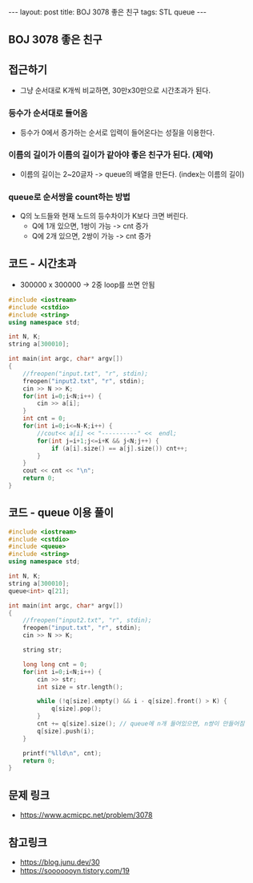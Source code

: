 #+Html: ---
#+HTML: layout: post
#+HTML: title: BOJ 3078 좋은 친구
#+HTML: tags: STL queue
#+HTML: ---
#+OPTIONS: ^:nil

** BOJ 3078 좋은 친구

** 접근하기
- 그냥 순서대로 K개씩 비교하면, 30만x30만으로 시간초과가 된다.

*** 등수가 순서대로 들어옴
- 등수가 0에서 증가하는 순서로 입력이 들어온다는 성질을 이용한다.

*** 이름의 길이가 이름의 길이가 같아야 좋은 친구가 된다. (제약)
 - 이름의 길이는 2~20글자 -> queue의 배열을 만든다. (index는 이름의 길이)

*** queue로 순서쌍을 count하는 방법
 - Q의 노드들와 현재 노드의 등수차이가 K보다 크면 버린다.
   - Q에 1개 있으면, 1쌍이 가능 -> cnt 증가
   - Q에 2개 있으면, 2쌍이 가능 -> cnt 증가

** 코드 - 시간초과
- 300000 x 300000 -> 2중 loop를 쓰면 안됨
#+BEGIN_SRC cpp
#include <iostream>
#include <cstdio>
#include <string>
using namespace std;

int N, K;
string a[300010];

int main(int argc, char* argv[])
{
    //freopen("input.txt", "r", stdin);
    freopen("input2.txt", "r", stdin);
    cin >> N >> K;    
    for(int i=0;i<N;i++) {
        cin >> a[i];
    }
    int cnt = 0;
    for(int i=0;i<=N-K;i++) {
        //cout<< a[i] << "----------" <<  endl;
        for(int j=i+1;j<=i+K && j<N;j++) {
            if (a[i].size() == a[j].size()) cnt++;
        }
    }
    cout << cnt << "\n";
    return 0;
}

#+END_SRC


** 코드 - queue 이용 풀이
#+BEGIN_SRC cpp
#include <iostream>
#include <cstdio>
#include <queue>
#include <string>
using namespace std;

int N, K;
string a[300010];
queue<int> q[21];

int main(int argc, char* argv[])
{
    //freopen("input2.txt", "r", stdin);
    freopen("input.txt", "r", stdin);
    cin >> N >> K;    

    string str;

    long long cnt = 0;
    for(int i=0;i<N;i++) {
        cin >> str;
        int size = str.length();
        
        while (!q[size].empty() && i - q[size].front() > K) {
            q[size].pop();
        }
        cnt += q[size].size(); // queue에 n개 들어있으면, n쌍이 만들어짐
        q[size].push(i);
    }

    printf("%lld\n", cnt);
    return 0;
}
#+END_SRC

** 문제 링크
- https://www.acmicpc.net/problem/3078


** 참고링크
- https://blog.junu.dev/30
- https://sooooooyn.tistory.com/19
